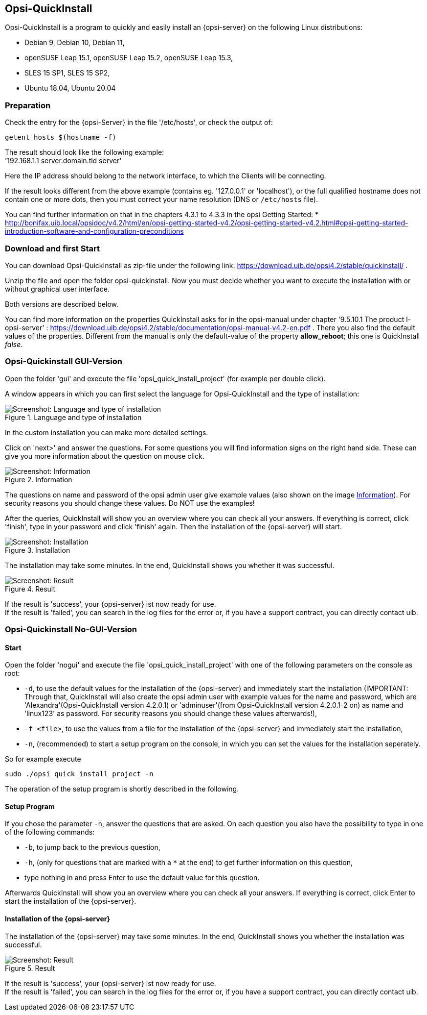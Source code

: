 ////
; Copyright (c) uib gmbh (www.uib.de)
; This documentation is owned by uib
; and published under the german creative commons by-sa license
; see:
; https://creativecommons.org/licenses/by-sa/3.0/de/
; https://creativecommons.org/licenses/by-sa/3.0/de/legalcode
; english:
; https://creativecommons.org/licenses/by-sa/3.0/
; https://creativecommons.org/licenses/by-sa/3.0/legalcode
;
; credits: https://www.opsi.org/credits/
////

:Author:    uib gmbh
:Email:     info@uib.de
:Revision:  4.1
:toclevels: 6
:doctype:   book

[[opsi-quickinstall-section]]
== Opsi-QuickInstall

Opsi-QuickInstall is a program to quickly and easily install an {opsi-server} on the following Linux distributions:

* Debian 9, Debian 10, Debian 11,
* openSUSE Leap 15.1, openSUSE Leap 15.2, openSUSE Leap 15.3,
* SLES 15 SP1, SLES 15 SP2,
* Ubuntu 18.04, Ubuntu 20.04

[[opsi-quickinstall-prep]]
=== Preparation

Check the entry for the {opsi-Server} in the file '/etc/hosts', or check the output of:

[source,prompt]
----
getent hosts $(hostname -f)
----

The result should look like the following example: +
'192.168.1.1 server.domain.tld server'

Here the IP address should belong to the network interface, to which the Clients will be connecting.

If the result looks different from the above example (contains eg. '127.0.0.1' or 'localhost'), or the full qualified hostname does not contain one or more dots, then you must correct your name resolution (DNS or `/etc/hosts` file).

You can find further information on that in the chapters 4.3.1 to 4.3.3 in the opsi Getting Started:
* http://bonifax.uib.local/opsidoc/v4.2/html/en/opsi-getting-started-v4.2/opsi-getting-started-v4.2.html#opsi-getting-started-introduction-software-and-configuration-preconditions


[[opsi-quickinstall-download]]
=== Download and first Start

You can download Opsi-QuickInstall as zip-file under the following link:
https://download.uib.de/opsi4.2/stable/quickinstall/ .

Unzip the file and open the folder opsi-quickinstall. Now you must decide whether you want to execute the installation with or without graphical user interface.

Both versions are described below.

You can find more information on the properties QuickInstall asks for in the
opsi-manual under chapter '9.5.10.1 The product l-opsi-server' : https://download.uib.de/opsi4.2/stable/documentation/opsi-manual-v4.2-en.pdf . There you also find the default values of the properties. Different from the manual is only the default-value of the property **allow_reboot**; this one is QuickInstall __false__.

[[opsi-quickinstall-gui]]
=== Opsi-Quickinstall GUI-Version

Open the folder 'gui' and execute the file 'opsi_quick_install_project' (for example per double click).

A window appears in which you can first select the language for Opsi-QuickInstall and the type of installation:

.Language and type of installation
image::oqi.png["Screenshot: Language and type of installation", pdfwidth=90%]

In the custom installation you can make more detailed settings.

Click on 'next>' and answer the questions. For some questions you will find information signs on the right hand side. These can give you more information about the question on mouse click.

[[Information]]
.Information
image::oqiInfo.png["Screenshot: Information", pdfwidth=90%]

The questions on name and password of the opsi admin user give example values (also shown on the image <<Information>>). For security reasons you should change these values. Do NOT use the examples!

After the queries, QuickInstall will show you an overview where you can check all your answers. If everything is correct, click 'finish', type in your password and click 'finish' again. Then the installation of the {opsi-server} will start.

.Installation
image::quickinstall_l-opsi-server.png["Screenshot: Installation", pdfwidth=90%]

The installation may take some minutes. In the end, QuickInstall shows you whether it was successful.

.Result
image::oqiFailed.png["Screenshot: Result", pdfwidth=90%]

If the result is 'success', your {opsi-server} ist now ready for use. +
If the result is 'failed', you can search in the log files for the error or, if you have a support contract, you can directly contact uib.


[[opsi-quickinstall-nogui]]
=== Opsi-Quickinstall No-GUI-Version

[[opsi-quickinstall-nogui_start]]
==== Start

Open the folder 'nogui' and execute the file 'opsi_quick_install_project' with one of the following parameters on the console as root:

* `-d`, to use the default values for the installation of the {opsi-server} and immediately start the installation (IMPORTANT: Through that, QuickInstall will also create the opsi admin user with example values for the name and password, which are 'Alexandra'(Opsi-QuickInstall version 4.2.0.1) or 'adminuser'(from Opsi-QuickInstall version 4.2.0.1-2 on) as name and 'linux123' as password. For security reasons you should change these values afterwards!),
* `-f <file>`, to use the values from a file for the installation of the {opsi-server} and immediately start the installation,
* `-n`, (recommended) to start a setup program on the console, in which you can set the values for the installation seperately.

So for example execute
----
sudo ./opsi_quick_install_project -n
----

The operation of the setup program is shortly described in the following.

[[opsi-quickinstall-nogui_setup]]
==== Setup Program

If you chose the parameter `-n`, answer the questions that are asked. On each question you also have the possibility to type in one of the following commands:

* `-b`, to jump back to the previous question,
* `-h`, (only for questions that are marked with a `*` at the end) to get further information on this question,
* type nothing in and press Enter to use the default value for this question.

Afterwards QuickInstall will show you an overview where you can check all your answers. If everything is correct, click Enter to start the installation of the {opsi-server}.

[[opsi-quickinstall-nogui_installation]]
==== Installation of the {opsi-server}

The installation of the {opsi-server} may take some minutes. In the end, QuickInstall shows you whether the installation was successful.

.Result
image::quickinstallNoGuiFailed.png["Screenshot: Result", pdfwidth=90%]

If the result is 'success', your {opsi-server} ist now ready for use. +
If the result is 'failed', you can search in the log files for the error or, if you have a support contract, you can directly contact uib.

